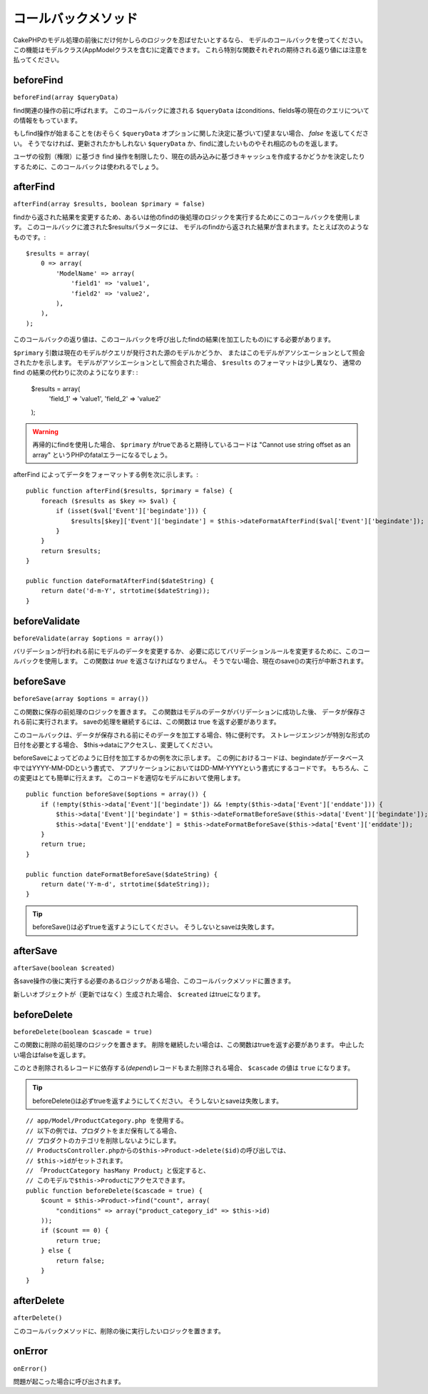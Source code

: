コールバックメソッド
####################

CakePHPのモデル処理の前後にだけ何かしらのロジックを忍ばせたいとするなら、
モデルのコールバックを使ってください。
この機能はモデルクラス(AppModelクラスを含む)に定義できます。
これら特別な関数それぞれの期待される返り値には注意を払ってください。

beforeFind
==========

``beforeFind(array $queryData)``

find関連の操作の前に呼ばれます。
このコールバックに渡される ``$queryData`` はconditions、fields等の現在のクエリについての情報をもっています。

もしfind操作が始まることを(おそらく ``$queryData`` オプションに関した決定に基づいて)望まない場合、 *false* を返してください。
そうでなければ、更新されたかもしれない ``$queryData`` か、findに渡したいものやそれ相応のものを返します。

ユーザの役割（権限）に基づき find 操作を制限したり、現在の読み込みに基づきキャッシュを作成するかどうかを決定したりするために、このコールバックは使われるでしょう。

afterFind
=========

``afterFind(array $results, boolean $primary = false)``

findから返された結果を変更するため、あるいは他のfindの後処理のロジックを実行するためにこのコールバックを使用します。
このコールバックに渡された$resultsパラメータには、
モデルのfindから返された結果が含まれます。たとえば次のようなものです。::

    $results = array(
        0 => array(
            'ModelName' => array(
                'field1' => 'value1',
                'field2' => 'value2',
            ),
        ),
    );

このコールバックの返り値は、このコールバックを呼び出したfindの結果(を加工したもの)にする必要があります。

``$primary`` 引数は現在のモデルがクエリが発行された源のモデルかどうか、
またはこのモデルがアソシエーションとして照会されたかを示します。
モデルがアソシエーションとして照会された場合、 
``$results`` のフォーマットは少し異なり、
通常の find の結果の代わりに次のようになります:	:

    $results = array(
        'field_1' => 'value1',
        'field_2' => 'value2'
    );

.. warning::

    再帰的にfindを使用した場合、 ``$primary`` がtrueであると期待しているコードは
    "Cannot use string offset as an array"
    というPHPのfatalエラーになるでしょう。

afterFind によってデータをフォーマットする例を次に示します。::

    public function afterFind($results, $primary = false) {
        foreach ($results as $key => $val) {
            if (isset($val['Event']['begindate'])) {
                $results[$key]['Event']['begindate'] = $this->dateFormatAfterFind($val['Event']['begindate']);
            }
        }
        return $results;
    }
    
    public function dateFormatAfterFind($dateString) {
        return date('d-m-Y', strtotime($dateString));
    }

beforeValidate
==============

``beforeValidate(array $options = array())``

バリデーションが行われる前にモデルのデータを変更するか、
必要に応じてバリデーションルールを変更するために、このコールバックを使用します。
この関数は *true* を返さなければなりません。
そうでない場合、現在のsave()の実行が中断されます。

beforeSave
==========

``beforeSave(array $options = array())``

この関数に保存の前処理のロジックを置きます。
この関数はモデルのデータがバリデーションに成功した後、
データが保存される前に実行されます。
saveの処理を継続するには、この関数は true を返す必要があります。

このコールバックは、データが保存される前にそのデータを加工する場合、特に便利です。
ストレージエンジンが特別な形式の日付を必要とする場合、
$this->dataにアクセスし、変更してください。

beforeSaveによってどのように日付を加工するかの例を次に示します。
この例におけるコードは、begindateがデータベース中ではYYYY-MM-DDという書式で、
アプリケーションにおいてはDD-MM-YYYYという書式にするコードです。
もちろん、この変更はとても簡単に行えます。
このコードを適切なモデルにおいて使用します。

::

    public function beforeSave($options = array()) {
        if (!empty($this->data['Event']['begindate']) && !empty($this->data['Event']['enddate'])) {
            $this->data['Event']['begindate'] = $this->dateFormatBeforeSave($this->data['Event']['begindate']);
            $this->data['Event']['enddate'] = $this->dateFormatBeforeSave($this->data['Event']['enddate']);
        }
        return true;
    }

    public function dateFormatBeforeSave($dateString) {
        return date('Y-m-d', strtotime($dateString));
    }

.. tip::

    beforeSave()は必ずtrueを返すようにしてください。
    そうしないとsaveは失敗します。

afterSave
=========

``afterSave(boolean $created)``

各save操作の後に実行する必要のあるロジックがある場合、このコールバックメソッドに置きます。

新しいオブジェクトが（更新ではなく）生成された場合、 ``$created`` はtrueになります。

beforeDelete
============

``beforeDelete(boolean $cascade = true)``

この関数に削除の前処理のロジックを置きます。
削除を継続したい場合は、この関数はtrueを返す必要があります。
中止したい場合はfalseを返します。

このとき削除されるレコードに依存する(*depend*)レコードもまた削除される場合、
``$cascade`` の値は ``true`` になります。

.. tip::

    beforeDelete()は必ずtrueを返すようにしてください。
    そうしないとsaveは失敗します。

::

    // app/Model/ProductCategory.php を使用する。
    // 以下の例では、プロダクトをまだ保有してる場合、
    // プロダクトのカテゴリを削除しないようにします。
    // ProductsController.phpからの$this->Product->delete($id)の呼び出しでは、
    // $this->idがセットされます。
    // 「ProductCategory hasMany Product」と仮定すると、
    // このモデルで$this->Productにアクセスできます。
    public function beforeDelete($cascade = true) {
        $count = $this->Product->find("count", array(
            "conditions" => array("product_category_id" => $this->id)
        ));
        if ($count == 0) {
            return true;
        } else {
            return false;
        }
    }

afterDelete
===========

``afterDelete()``

このコールバックメソッドに、削除の後に実行したいロジックを置きます。

onError
=======

``onError()``

問題が起こった場合に呼び出されます。

